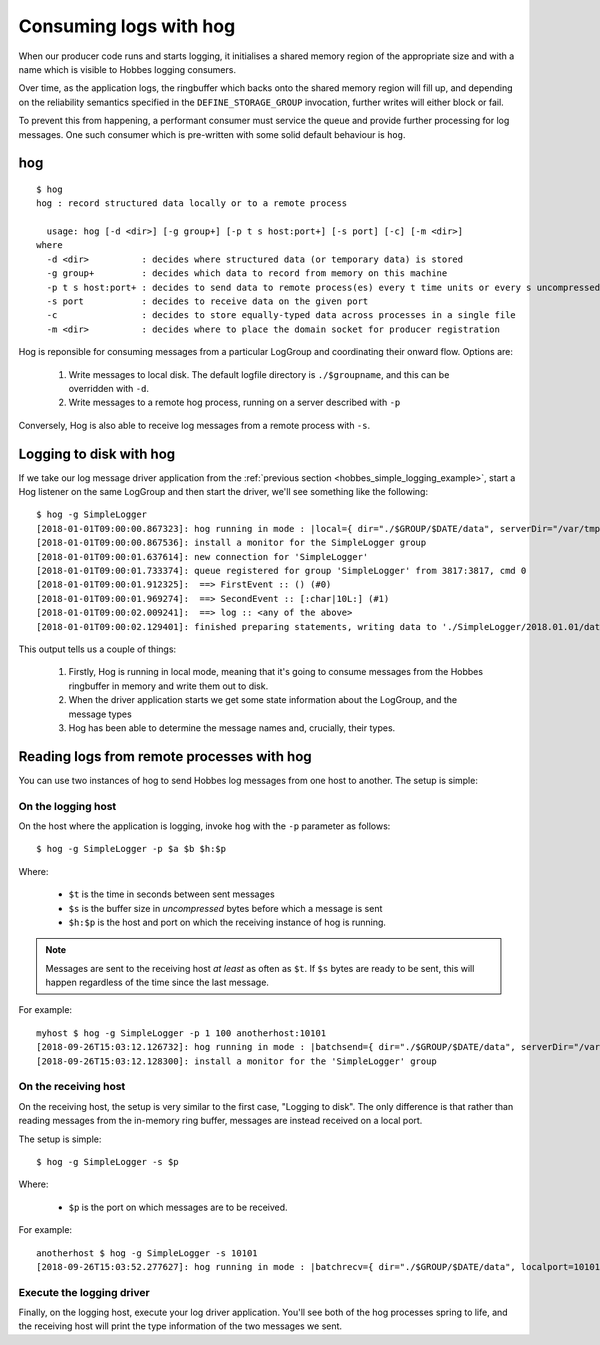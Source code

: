 .. _hog:

Consuming logs with hog
***********************

When our producer code runs and starts logging, it initialises a shared memory region of the appropriate size and with a name which is visible to Hobbes logging consumers.

Over time, as the application logs, the ringbuffer which backs onto the shared memory region will fill up, and depending on the reliability semantics specified in the ``DEFINE_STORAGE_GROUP`` invocation, further writes will either block or fail.

To prevent this from happening, a performant consumer must service the queue and provide further processing for log messages. One such consumer which is pre-written with some solid default behaviour is ``hog``.

hog
---

::

  $ hog
  hog : record structured data locally or to a remote process

    usage: hog [-d <dir>] [-g group+] [-p t s host:port+] [-s port] [-c] [-m <dir>]
  where
    -d <dir>          : decides where structured data (or temporary data) is stored
    -g group+         : decides which data to record from memory on this machine
    -p t s host:port+ : decides to send data to remote process(es) every t time units or every s uncompressed bytes written
    -s port           : decides to receive data on the given port
    -c                : decides to store equally-typed data across processes in a single file
    -m <dir>          : decides where to place the domain socket for producer registration

Hog is reponsible for consuming messages from a particular LogGroup and coordinating their onward flow. Options are:

  #. Write messages to local disk. The default logfile directory is ``./$groupname``, and this can be overridden with ``-d``.
  #. Write messages to a remote hog process, running on a server described with ``-p``

Conversely, Hog is also able to receive log messages from a remote process with ``-s``.

.. _hog_logging_to_disk:

Logging to disk with hog
------------------------

If we take our log message driver application from the :ref:`previous section <hobbes_simple_logging_example>`, start a Hog listener on the same LogGroup and then start the driver, we'll see something like the following:

::
  
  $ hog -g SimpleLogger
  [2018-01-01T09:00:00.867323]: hog running in mode : |local={ dir="./$GROUP/$DATE/data", serverDir="/var/tmp" groups={"SimpleLogger"} }|
  [2018-01-01T09:00:00.867536]: install a monitor for the SimpleLogger group
  [2018-01-01T09:00:01.637614]: new connection for 'SimpleLogger'
  [2018-01-01T09:00:01.733374]: queue registered for group 'SimpleLogger' from 3817:3817, cmd 0
  [2018-01-01T09:00:01.912325]:  ==> FirstEvent :: () (#0)
  [2018-01-01T09:00:01.969274]:  ==> SecondEvent :: [:char|10L:] (#1)
  [2018-01-01T09:00:02.009241]:  ==> log :: <any of the above>
  [2018-01-01T09:00:02.129401]: finished preparing statements, writing data to './SimpleLogger/2018.01.01/data.log'

This output tells us a couple of things:

  #. Firstly, Hog is running in local mode, meaning that it's going to consume messages from the Hobbes ringbuffer in memory and write them out to disk.
  #. When the driver application starts we get some state information about the LogGroup, and the message types
  #. Hog has been able to determine the message names and, crucially, their types.

Reading logs from remote processes with hog
-------------------------------------------

You can use two instances of hog to send Hobbes log messages from one host to another. The setup is simple:

On the logging host
~~~~~~~~~~~~~~~~~~~

On the host where the application is logging, invoke ``hog`` with the ``-p`` parameter as follows:

::

  $ hog -g SimpleLogger -p $a $b $h:$p

Where:

  - ``$t`` is the time in seconds between sent messages
  - ``$s`` is the buffer size in *uncompressed* bytes before which a message is sent
  - ``$h:$p`` is the host and port on which the receiving instance of hog is running.

.. note::

  Messages are sent to the receiving host *at least* as often as ``$t``. If ``$s`` bytes are ready to be sent, this will happen regardless of the time since the last message.


For example:

::

  myhost $ hog -g SimpleLogger -p 1 100 anotherhost:10101
  [2018-09-26T15:03:12.126732]: hog running in mode : |batchsend={ dir="./$GROUP/$DATE/data", serverDir="/var/folders/pp/g8vs2j610l5fsy8lqlbh_8tm0000gn/T/", clevel=6, batchsendsize=100B, sendto=["anotherhost:10101"], groups={"SimpleLogger"} }|
  [2018-09-26T15:03:12.128300]: install a monitor for the 'SimpleLogger' group

On the receiving host
~~~~~~~~~~~~~~~~~~~~~

On the receiving host, the setup is very similar to the first case, "Logging to disk". The only difference is that rather than reading messages from the in-memory ring buffer, messages are instead received on a local port.

The setup is simple:

::

  $ hog -g SimpleLogger -s $p

Where:

  - ``$p`` is the port on which messages are to be received.

For example:

::

  anotherhost $ hog -g SimpleLogger -s 10101
  [2018-09-26T15:03:52.277627]: hog running in mode : |batchrecv={ dir="./$GROUP/$DATE/data", localport=10101 }|

Execute the logging driver
~~~~~~~~~~~~~~~~~~~~~~~~~~

Finally, on the logging host, execute your log driver application. You'll see both of the hog processes spring to life, and the receiving host will print the type information of the two messages we sent.